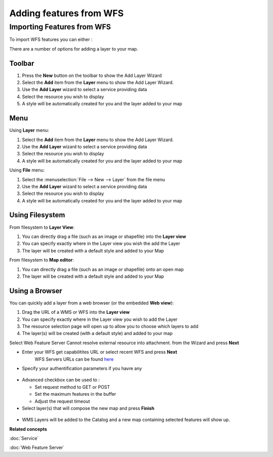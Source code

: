 Adding features from WFS
########################

Importing Features from WFS
~~~~~~~~~~~~~~~~~~~~~~~~~~~

To import WFS features you can either :

There are a number of options for adding a layer to your map.

Toolbar
=======

1. Press the **New** button on the toolbar to show the Add Layer Wizard
#. Select the **Add** item from the **Layer** menu to show the Add Layer Wizard.
#. Use the **Add Layer** wizard to select a service providing data
#. Select the resource you wish to display
#. A style will be automatically created for you and the layer added to your map

Menu
====

Using **Layer** menu:

1. Select the **Add** item from the **Layer** menu to show the Add Layer Wizard.
#. Use the **Add Layer** wizard to select a service providing data
#. Select the resource you wish to display
#. A style will be automatically created for you and the layer added to your map

Using **File** menu:

1. Select the :menuselection:`File --> New --> Layer` from the file menu
#. Use the **Add Layer** wizard to select a service providing data
#. Select the resource you wish to display
#. A style will be automatically created for you and the layer added to your map

Using Filesystem
================

From filesystem to **Layer View**:

1. You can directly drag a file (such as an image or shapefile) into the **Layer view**
#. You can specify exactly where in the Layer view you wish the add the Layer
#. The layer will be created with a default style and added to your Map

From filesystem to **Map editor**:

1. You can directly drag a file (such as an image or shapefile) onto an open map
#. The layer will be created with a default style and added to your Map

Using a Browser
===============

You can quickly add a layer from a web browser (or the embedded **Web view**):

1. Drag the URL of a WMS or WFS into the **Layer view**
#. You can specify exactly where in the Layer view you wish to add the Layer
#. The resource selection page will open up to allow you to choose which layers to add
#. The layer(s) will be created (with a default style) and added to your map

Select Web Feature Server Cannot resolve external resource into attachment. from the Wizard and
press **Next**

-  Enter your WFS get capabilitites URL or select recent WFS and press **Next**
    WFS Servers URLs can be found `here <http://udig.refractions.net:8080/confluence/display/UDIG/Test+Servers>`_

-  Specify your authentification parameters if you havre any

.. figure:: /images/adding_features_from_wfs/importwfs.jpg
   :align: center
   :alt: 

-  Advanced checkbox can be used to :

   -  Set request method to GET or POST
   -  Set the maximum features in the buffer
   -  Adjust the request timeout

-  Select layer(s) that will compose the new map and press **Finish**

.. figure:: /images/adding_features_from_wfs/importwfsfeatures.jpg
   :align: center
   :alt: 

-  WMS Layers will be added to the Catalog and a new map containing selected features will show up.

**Related concepts**

:doc:`Service`

:doc:`Web Feature Server`

